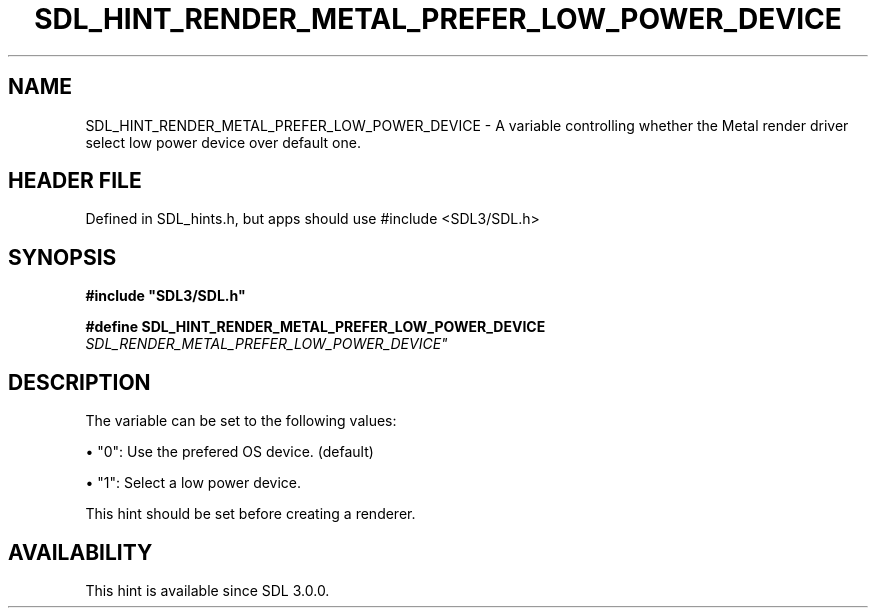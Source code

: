 .\" This manpage content is licensed under Creative Commons
.\"  Attribution 4.0 International (CC BY 4.0)
.\"   https://creativecommons.org/licenses/by/4.0/
.\" This manpage was generated from SDL's wiki page for SDL_HINT_RENDER_METAL_PREFER_LOW_POWER_DEVICE:
.\"   https://wiki.libsdl.org/SDL_HINT_RENDER_METAL_PREFER_LOW_POWER_DEVICE
.\" Generated with SDL/build-scripts/wikiheaders.pl
.\"  revision SDL-3.1.1-no-vcs
.\" Please report issues in this manpage's content at:
.\"   https://github.com/libsdl-org/sdlwiki/issues/new
.\" Please report issues in the generation of this manpage from the wiki at:
.\"   https://github.com/libsdl-org/SDL/issues/new?title=Misgenerated%20manpage%20for%20SDL_HINT_RENDER_METAL_PREFER_LOW_POWER_DEVICE
.\" SDL can be found at https://libsdl.org/
.de URL
\$2 \(laURL: \$1 \(ra\$3
..
.if \n[.g] .mso www.tmac
.TH SDL_HINT_RENDER_METAL_PREFER_LOW_POWER_DEVICE 3 "SDL 3.1.1" "SDL" "SDL3 FUNCTIONS"
.SH NAME
SDL_HINT_RENDER_METAL_PREFER_LOW_POWER_DEVICE \- A variable controlling whether the Metal render driver select low power device over default one\[char46]
.SH HEADER FILE
Defined in SDL_hints\[char46]h, but apps should use #include <SDL3/SDL\[char46]h>

.SH SYNOPSIS
.nf
.B #include \(dqSDL3/SDL.h\(dq
.PP
.BI "#define SDL_HINT_RENDER_METAL_PREFER_LOW_POWER_DEVICE "SDL_RENDER_METAL_PREFER_LOW_POWER_DEVICE"
.fi
.SH DESCRIPTION
The variable can be set to the following values:


\(bu "0": Use the prefered OS device\[char46] (default)

\(bu "1": Select a low power device\[char46]

This hint should be set before creating a renderer\[char46]

.SH AVAILABILITY
This hint is available since SDL 3\[char46]0\[char46]0\[char46]

